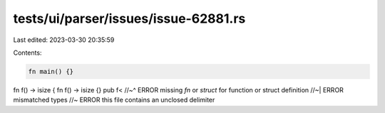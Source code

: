 tests/ui/parser/issues/issue-62881.rs
=====================================

Last edited: 2023-03-30 20:35:59

Contents:

.. code-block:: rs

    fn main() {}

fn f() -> isize { fn f() -> isize {} pub f<
//~^ ERROR missing `fn` or `struct` for function or struct definition
//~| ERROR mismatched types
//~ ERROR this file contains an unclosed delimiter


